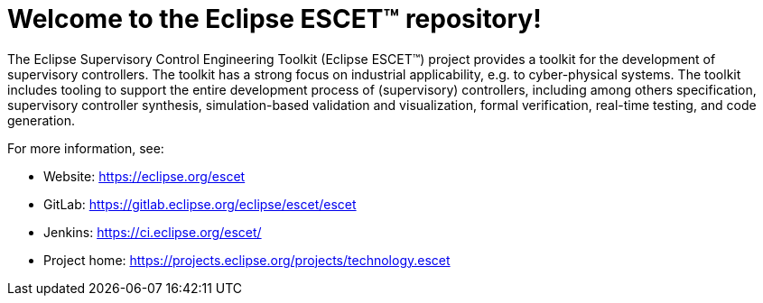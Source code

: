 = Welcome to the Eclipse ESCET(TM) repository!

The Eclipse Supervisory Control Engineering Toolkit (Eclipse ESCET(TM)) project provides a toolkit for the development of supervisory controllers.
The toolkit has a strong focus on industrial applicability, e.g. to cyber-physical systems.
The toolkit includes tooling to support the entire development process of (supervisory) controllers, including among others specification, supervisory controller synthesis, simulation-based validation and visualization, formal verification, real-time testing, and code generation.

For more information, see:

* Website: https://eclipse.org/escet
* GitLab: https://gitlab.eclipse.org/eclipse/escet/escet
* Jenkins: https://ci.eclipse.org/escet/
* Project home: https://projects.eclipse.org/projects/technology.escet
